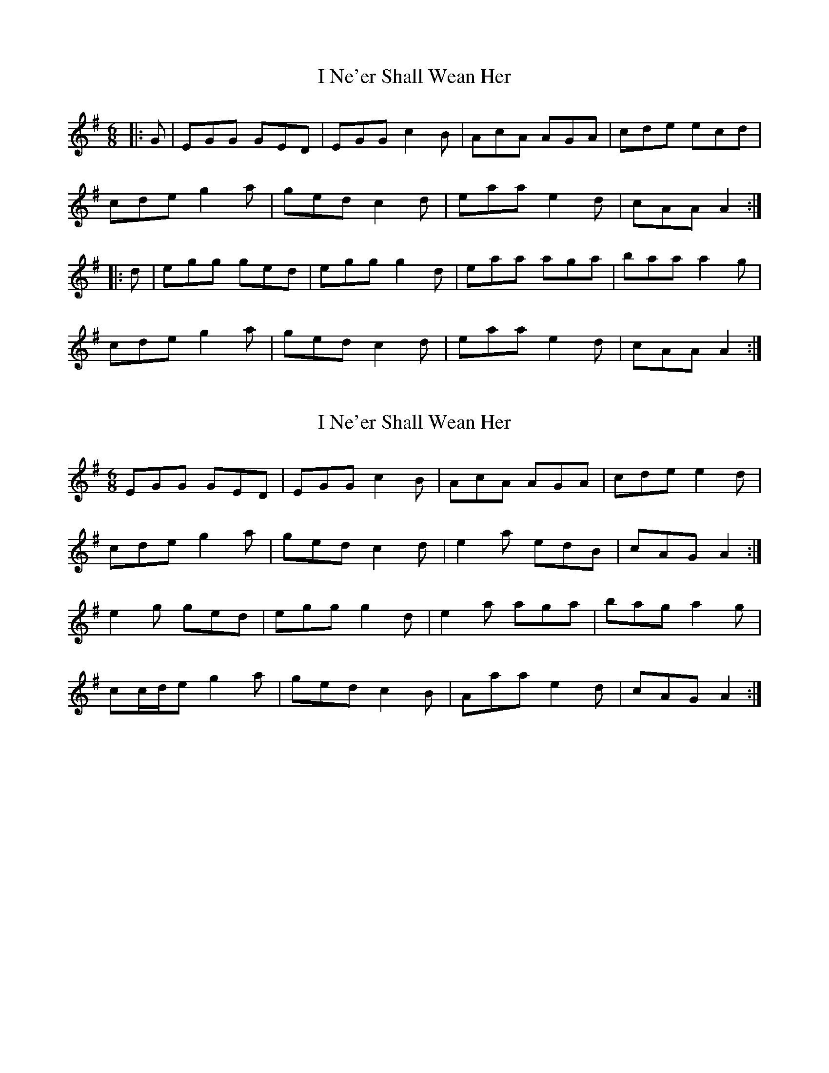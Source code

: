 X: 1
T: I Ne'er Shall Wean Her
Z: slainte
S: https://thesession.org/tunes/803#setting803
R: jig
M: 6/8
L: 1/8
K: Ador
|:G|EGG GED|EGG c2B|AcA AGA|cde ecd|
cde g2a|ged c2d|eaa e2d|cAA A2 :|
|:d|egg ged|egg g2d|eaa aga|baa a2g|
cde g2a|ged c2d|eaa e2d|cAA A2 :|
X: 2
T: I Ne'er Shall Wean Her
Z: ceolachan
S: https://thesession.org/tunes/803#setting13954
R: jig
M: 6/8
L: 1/8
K: Ador
EGG GED | EGG c2 B | AcA AGA | cde e2 d |cde g2 a | ged c2 d | e2 a edB | cAG A2 :|e2 g ged | egg g2 d | e2 a aga | bag a2 g |cc/d/e g2 a | ged c2 B | Aaa e2 d | cAG A2 :|
X: 3
T: I Ne'er Shall Wean Her
Z: zoronic
S: https://thesession.org/tunes/803#setting21219
R: jig
M: 6/8
L: 1/8
K: Amin
|:GF|EGG GED|EGG c2B|BAA AGA|cde egd|
cde g2a|ged c2d|eag ged|cAA A :|
|:cd|egg ged|egg ged|eaa aga|bag a2d|
cde g2a|ged c2d|eag ged|cAA A :|
X: 4
T: I Ne'er Shall Wean Her
Z: DerryMusicMan
S: https://thesession.org/tunes/803#setting24321
R: jig
M: 6/8
L: 1/8
K: Cmaj
|:GF|EGG GED|EGG c2B|BAA AGA|Acd d2B|
cde g2a|ged c2d|eag edB|cAA A :|
|:cd|egg ged|egg ged|eaa aga|bag a2d|
cde g2a|ged c2d|eag edB|cAA A :|
X: 5
T: I Ne'er Shall Wean Her
Z: JACKB
S: https://thesession.org/tunes/803#setting25889
R: jig
M: 6/8
L: 1/8
K: Ador
|:G|EGG GED|EGG c2B|A3 AGA|cde e2d|
cde g2a|ged c2d|eaa e2d|cAA A2 :|
|:d|egg ged|egg g2d|eaa aga|baa a2g|
cde g2a|ged c2d|eaa e2d|cAA A2 :|
